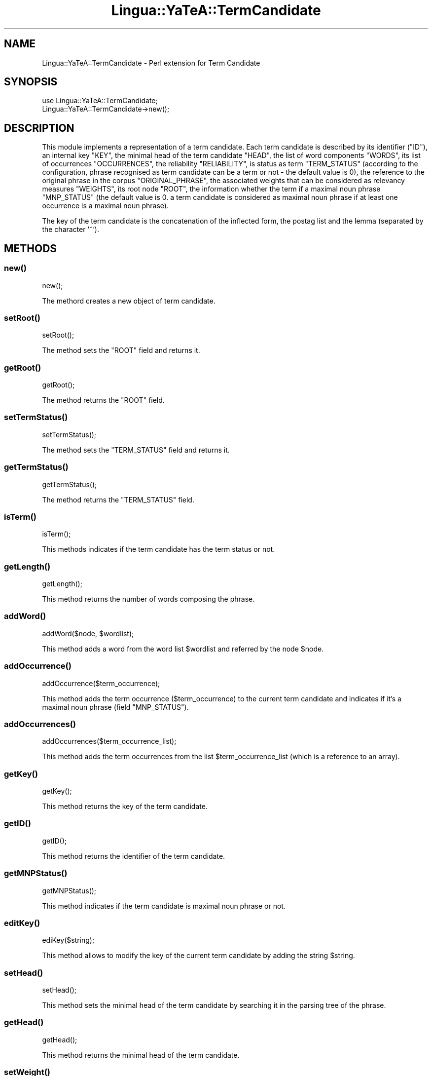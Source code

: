 .\" Automatically generated by Pod::Man 2.27 (Pod::Simple 3.28)
.\"
.\" Standard preamble:
.\" ========================================================================
.de Sp \" Vertical space (when we can't use .PP)
.if t .sp .5v
.if n .sp
..
.de Vb \" Begin verbatim text
.ft CW
.nf
.ne \\$1
..
.de Ve \" End verbatim text
.ft R
.fi
..
.\" Set up some character translations and predefined strings.  \*(-- will
.\" give an unbreakable dash, \*(PI will give pi, \*(L" will give a left
.\" double quote, and \*(R" will give a right double quote.  \*(C+ will
.\" give a nicer C++.  Capital omega is used to do unbreakable dashes and
.\" therefore won't be available.  \*(C` and \*(C' expand to `' in nroff,
.\" nothing in troff, for use with C<>.
.tr \(*W-
.ds C+ C\v'-.1v'\h'-1p'\s-2+\h'-1p'+\s0\v'.1v'\h'-1p'
.ie n \{\
.    ds -- \(*W-
.    ds PI pi
.    if (\n(.H=4u)&(1m=24u) .ds -- \(*W\h'-12u'\(*W\h'-12u'-\" diablo 10 pitch
.    if (\n(.H=4u)&(1m=20u) .ds -- \(*W\h'-12u'\(*W\h'-8u'-\"  diablo 12 pitch
.    ds L" ""
.    ds R" ""
.    ds C` ""
.    ds C' ""
'br\}
.el\{\
.    ds -- \|\(em\|
.    ds PI \(*p
.    ds L" ``
.    ds R" ''
.    ds C`
.    ds C'
'br\}
.\"
.\" Escape single quotes in literal strings from groff's Unicode transform.
.ie \n(.g .ds Aq \(aq
.el       .ds Aq '
.\"
.\" If the F register is turned on, we'll generate index entries on stderr for
.\" titles (.TH), headers (.SH), subsections (.SS), items (.Ip), and index
.\" entries marked with X<> in POD.  Of course, you'll have to process the
.\" output yourself in some meaningful fashion.
.\"
.\" Avoid warning from groff about undefined register 'F'.
.de IX
..
.nr rF 0
.if \n(.g .if rF .nr rF 1
.if (\n(rF:(\n(.g==0)) \{
.    if \nF \{
.        de IX
.        tm Index:\\$1\t\\n%\t"\\$2"
..
.        if !\nF==2 \{
.            nr % 0
.            nr F 2
.        \}
.    \}
.\}
.rr rF
.\"
.\" Accent mark definitions (@(#)ms.acc 1.5 88/02/08 SMI; from UCB 4.2).
.\" Fear.  Run.  Save yourself.  No user-serviceable parts.
.    \" fudge factors for nroff and troff
.if n \{\
.    ds #H 0
.    ds #V .8m
.    ds #F .3m
.    ds #[ \f1
.    ds #] \fP
.\}
.if t \{\
.    ds #H ((1u-(\\\\n(.fu%2u))*.13m)
.    ds #V .6m
.    ds #F 0
.    ds #[ \&
.    ds #] \&
.\}
.    \" simple accents for nroff and troff
.if n \{\
.    ds ' \&
.    ds ` \&
.    ds ^ \&
.    ds , \&
.    ds ~ ~
.    ds /
.\}
.if t \{\
.    ds ' \\k:\h'-(\\n(.wu*8/10-\*(#H)'\'\h"|\\n:u"
.    ds ` \\k:\h'-(\\n(.wu*8/10-\*(#H)'\`\h'|\\n:u'
.    ds ^ \\k:\h'-(\\n(.wu*10/11-\*(#H)'^\h'|\\n:u'
.    ds , \\k:\h'-(\\n(.wu*8/10)',\h'|\\n:u'
.    ds ~ \\k:\h'-(\\n(.wu-\*(#H-.1m)'~\h'|\\n:u'
.    ds / \\k:\h'-(\\n(.wu*8/10-\*(#H)'\z\(sl\h'|\\n:u'
.\}
.    \" troff and (daisy-wheel) nroff accents
.ds : \\k:\h'-(\\n(.wu*8/10-\*(#H+.1m+\*(#F)'\v'-\*(#V'\z.\h'.2m+\*(#F'.\h'|\\n:u'\v'\*(#V'
.ds 8 \h'\*(#H'\(*b\h'-\*(#H'
.ds o \\k:\h'-(\\n(.wu+\w'\(de'u-\*(#H)/2u'\v'-.3n'\*(#[\z\(de\v'.3n'\h'|\\n:u'\*(#]
.ds d- \h'\*(#H'\(pd\h'-\w'~'u'\v'-.25m'\f2\(hy\fP\v'.25m'\h'-\*(#H'
.ds D- D\\k:\h'-\w'D'u'\v'-.11m'\z\(hy\v'.11m'\h'|\\n:u'
.ds th \*(#[\v'.3m'\s+1I\s-1\v'-.3m'\h'-(\w'I'u*2/3)'\s-1o\s+1\*(#]
.ds Th \*(#[\s+2I\s-2\h'-\w'I'u*3/5'\v'-.3m'o\v'.3m'\*(#]
.ds ae a\h'-(\w'a'u*4/10)'e
.ds Ae A\h'-(\w'A'u*4/10)'E
.    \" corrections for vroff
.if v .ds ~ \\k:\h'-(\\n(.wu*9/10-\*(#H)'\s-2\u~\d\s+2\h'|\\n:u'
.if v .ds ^ \\k:\h'-(\\n(.wu*10/11-\*(#H)'\v'-.4m'^\v'.4m'\h'|\\n:u'
.    \" for low resolution devices (crt and lpr)
.if \n(.H>23 .if \n(.V>19 \
\{\
.    ds : e
.    ds 8 ss
.    ds o a
.    ds d- d\h'-1'\(ga
.    ds D- D\h'-1'\(hy
.    ds th \o'bp'
.    ds Th \o'LP'
.    ds ae ae
.    ds Ae AE
.\}
.rm #[ #] #H #V #F C
.\" ========================================================================
.\"
.IX Title "Lingua::YaTeA::TermCandidate 3"
.TH Lingua::YaTeA::TermCandidate 3 "2017-12-14" "perl v5.18.2" "User Contributed Perl Documentation"
.\" For nroff, turn off justification.  Always turn off hyphenation; it makes
.\" way too many mistakes in technical documents.
.if n .ad l
.nh
.SH "NAME"
Lingua::YaTeA::TermCandidate \- Perl extension for Term Candidate
.SH "SYNOPSIS"
.IX Header "SYNOPSIS"
.Vb 2
\&  use Lingua::YaTeA::TermCandidate;
\&  Lingua::YaTeA::TermCandidate\->new();
.Ve
.SH "DESCRIPTION"
.IX Header "DESCRIPTION"
This module implements a representation of a term candidate.  Each
term candidate is described by its identifier (\f(CW\*(C`ID\*(C'\fR), an internal key
\&\f(CW\*(C`KEY\*(C'\fR, the minimal head of the term candidate \f(CW\*(C`HEAD\*(C'\fR, the list of
word components \f(CW\*(C`WORDS\*(C'\fR, its list of occurrences \f(CW\*(C`OCCURRENCES\*(C'\fR, the
reliability \f(CW\*(C`RELIABILITY\*(C'\fR, is status as term \f(CW\*(C`TERM_STATUS\*(C'\fR
(according to the configuration, phrase recognised as term candidate
can be a term or not \- the default value is 0), the reference to the
original phrase in the corpus \f(CW\*(C`ORIGINAL_PHRASE\*(C'\fR, the associated
weights that can be considered as relevancy measures \f(CW\*(C`WEIGHTS\*(C'\fR, its
root node \f(CW\*(C`ROOT\*(C'\fR, the information whether the term if a maximal noun
phrase \f(CW\*(C`MNP_STATUS\*(C'\fR (the default value is 0. a term candidate is
considered as maximal noun phrase if at least one occurrence is a
maximal noun phrase).
.PP
The key of the term candidate is the concatenation of the inflected
form, the postag list and the lemma (separated by the character '~').
.SH "METHODS"
.IX Header "METHODS"
.SS "\fInew()\fP"
.IX Subsection "new()"
.Vb 1
\&    new();
.Ve
.PP
The methord creates a new object of term candidate.
.SS "\fIsetRoot()\fP"
.IX Subsection "setRoot()"
.Vb 1
\&    setRoot();
.Ve
.PP
The method sets the \f(CW\*(C`ROOT\*(C'\fR field and returns it.
.SS "\fIgetRoot()\fP"
.IX Subsection "getRoot()"
.Vb 1
\&    getRoot();
.Ve
.PP
The method returns the \f(CW\*(C`ROOT\*(C'\fR field.
.SS "\fIsetTermStatus()\fP"
.IX Subsection "setTermStatus()"
.Vb 1
\&    setTermStatus();
.Ve
.PP
The method sets the \f(CW\*(C`TERM_STATUS\*(C'\fR field and returns it.
.SS "\fIgetTermStatus()\fP"
.IX Subsection "getTermStatus()"
.Vb 1
\&    getTermStatus();
.Ve
.PP
The method returns the \f(CW\*(C`TERM_STATUS\*(C'\fR field.
.SS "\fIisTerm()\fP"
.IX Subsection "isTerm()"
.Vb 1
\&    isTerm();
.Ve
.PP
This methods indicates if the term candidate has the term status or
not.
.SS "\fIgetLength()\fP"
.IX Subsection "getLength()"
.Vb 1
\&    getLength();
.Ve
.PP
This method returns the number of words composing the phrase.
.SS "\fIaddWord()\fP"
.IX Subsection "addWord()"
.Vb 1
\&    addWord($node, $wordlist);
.Ve
.PP
This method adds a word from the word list \f(CW$wordlist\fR and referred
by the node \f(CW$node\fR.
.SS "\fIaddOccurrence()\fP"
.IX Subsection "addOccurrence()"
.Vb 1
\&    addOccurrence($term_occurrence);
.Ve
.PP
This method adds the term occurrence (\f(CW$term_occurrence\fR) to the
current term candidate and indicates if it's a maximal noun phrase
(field \f(CW\*(C`MNP_STATUS\*(C'\fR).
.SS "\fIaddOccurrences()\fP"
.IX Subsection "addOccurrences()"
.Vb 1
\&    addOccurrences($term_occurrence_list);
.Ve
.PP
This method adds the term occurrences from the list
\&\f(CW$term_occurrence_list\fR (which is a reference to an array).
.SS "\fIgetKey()\fP"
.IX Subsection "getKey()"
.Vb 1
\&    getKey();
.Ve
.PP
This method returns the key of the term candidate.
.SS "\fIgetID()\fP"
.IX Subsection "getID()"
.Vb 1
\&    getID();
.Ve
.PP
This method returns the identifier of the term candidate.
.SS "\fIgetMNPStatus()\fP"
.IX Subsection "getMNPStatus()"
.Vb 1
\&    getMNPStatus();
.Ve
.PP
This method indicates if the term candidate is maximal noun phrase or
not.
.SS "\fIeditKey()\fP"
.IX Subsection "editKey()"
.Vb 1
\&    ediKey($string);
.Ve
.PP
This method allows to modify the key of the current term candidate by
adding the string \f(CW$string\fR.
.SS "\fIsetHead()\fP"
.IX Subsection "setHead()"
.Vb 1
\&    setHead();
.Ve
.PP
This method sets the minimal head of the term candidate by searching
it in the parsing tree of the phrase.
.SS "\fIgetHead()\fP"
.IX Subsection "getHead()"
.Vb 1
\&    getHead();
.Ve
.PP
This method returns the minimal head of the term candidate.
.SS "\fIsetWeight()\fP"
.IX Subsection "setWeight()"
.Vb 1
\&    setWeight($weight_name, $weight);
.Ve
.PP
This method sets the weight \f(CW\*(C`$<weight_name\*(C'\fR with the weight value
\&\f(CW$weight\fR.
.SS "\fIgetWeight()\fP"
.IX Subsection "getWeight()"
.Vb 1
\&    getWeight($weight_name);
.Ve
.PP
This method returns the weight value of the weight \f(CW\*(C`$<weight_name\*(C'\fR.
.SS "\fIsetWeights()\fP"
.IX Subsection "setWeights()"
.Vb 1
\&    setWeights($weight_list);
.Ve
.PP
This method sets a list of weights referred by the hash table
\&\f(CW\*(C`weight_list\*(C'\fR where the key is the weight name and the value is the
weight value.
.SS "\fIgetWeights()\fP"
.IX Subsection "getWeights()"
.Vb 1
\&    getWeights();
.Ve
.PP
This method returns the list of weights i.e. a hash table where the
key is the weight name and the value is the weight value.
.SS "\fIgetWeightNames()\fP"
.IX Subsection "getWeightNames()"
.Vb 1
\&    getWeightNames();
.Ve
.PP
The method returns the list of the weight names that are instanciated,
as an array.
.SS "\fIgetWords()\fP"
.IX Subsection "getWords()"
.Vb 1
\&    getWords();
.Ve
.PP
The mathod returns the list of the words that are components of the
term candidate.
.SS "\fIgetword()\fP"
.IX Subsection "getword()"
.Vb 1
\&    getWord($index);
.Ve
.PP
The method returns the word at the position \f(CW\*(C`
index\*(C'\fR in the list of the components of the term candidate.
.SS "\fIgetOccurrences()\fP"
.IX Subsection "getOccurrences()"
.Vb 1
\&    getOccurrences();
.Ve
.PP
This method returns the list of the occurrences of the term candidate, as an array reference.
.SS "\fIbuildLinguisticInfos()\fP"
.IX Subsection "buildLinguisticInfos()"
.Vb 1
\&    buildLinguisticInfos($tagset);
.Ve
.PP
The method returns the inflected form, the postag list and and the
lemma of the term candidate as an array (each informationn is the
concatenation of the word information).
.SS "\fIgetIF()\fP"
.IX Subsection "getIF()"
.Vb 1
\&    getIF();
.Ve
.PP
The method returns the inflected form of the term candidate.
.SS "\fIgetLF()\fP"
.IX Subsection "getLF()"
.Vb 1
\&    getLF();
.Ve
.PP
The method returns the canonical form (lemma) of the term candidate.
.SS "\fIgetPOS()\fP"
.IX Subsection "getPOS()"
.Vb 1
\&    getPOS();
.Ve
.PP
The method returns the list of the part-of-speech tags of the term
candidate.
.SS "\fIgetFrequency()\fP"
.IX Subsection "getFrequency()"
.Vb 1
\&    getFrequency();
.Ve
.PP
The method returns the frequency of the term candidate, i.e. the
number of occurrences of the term candidate.
.SS "\fIsetReliability()\fP"
.IX Subsection "setReliability()"
.Vb 1
\&    setReliability($reliability);
.Ve
.PP
The method sets the reliability of the term candidate.
.SS "\fIgetReliability()\fP"
.IX Subsection "getReliability()"
.Vb 1
\&    getReliability();
.Ve
.PP
The method returns the reliability of the term candidate.
.SS "\fIgetOriginalPhrase()\fP"
.IX Subsection "getOriginalPhrase()"
.Vb 1
\&    getOriginalPhrase();
.Ve
.PP
The method returns the original phrase issued from the corpus.
.SH "SEE ALSO"
.IX Header "SEE ALSO"
Sophie Aubin and Thierry Hamon. Improving Term Extraction with
Terminological Resources. In Advances in Natural Language Processing
(5th International Conference on \s-1NLP,\s0 FinTAL 2006). pages
380\-387. Tapio Salakoski, Filip Ginter, Sampo Pyysalo, Tapio Pahikkala
(Eds). August 2006. \s-1LNAI 4139.\s0
.SH "AUTHOR"
.IX Header "AUTHOR"
Thierry Hamon <thierry.hamon@univ\-paris13.fr> and Sophie Aubin <sophie.aubin@lipn.univ\-paris13.fr>
.SH "COPYRIGHT AND LICENSE"
.IX Header "COPYRIGHT AND LICENSE"
Copyright (C) 2005 by Thierry Hamon and Sophie Aubin
.PP
This library is free software; you can redistribute it and/or modify
it under the same terms as Perl itself, either Perl version 5.8.6 or,
at your option, any later version of Perl 5 you may have available.
